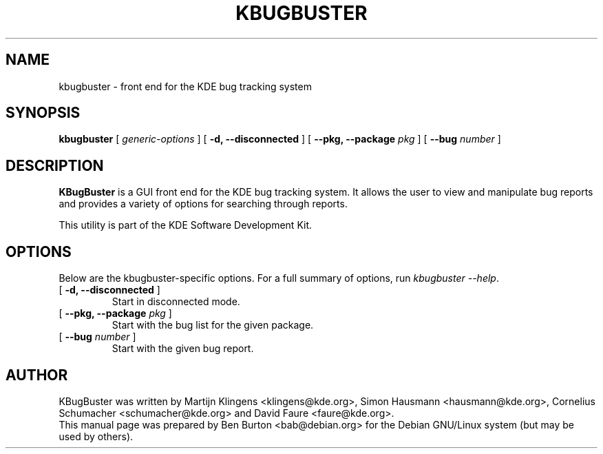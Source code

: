 .\"                                      Hey, EMACS: -*- nroff -*-
.\" First parameter, NAME, should be all caps
.\" Second parameter, SECTION, should be 1-8, maybe w/ subsection
.\" other parameters are allowed: see man(7), man(1)
.TH KBUGBUSTER 1 "January 31, 2004"
.\" Please adjust this date whenever revising the manpage.
.\"
.\" Some roff macros, for reference:
.\" .nh        disable hyphenation
.\" .hy        enable hyphenation
.\" .ad l      left justify
.\" .ad b      justify to both left and right margins
.\" .nf        disable filling
.\" .fi        enable filling
.\" .br        insert line break
.\" .sp <n>    insert n+1 empty lines
.\" for manpage-specific macros, see man(7)
.SH NAME
kbugbuster \- front end for the KDE bug tracking system
.SH SYNOPSIS
.B kbugbuster
.RI "[ " generic-options " ]"
[ \fB\-d, \-\-disconnected\fP ]
[ \fB\-\-pkg, \-\-package\fP \fIpkg\fP ]
[ \fB\-\-bug\fP \fInumber\fP ]
.SH DESCRIPTION
\fBKBugBuster\fP is a GUI front end for the KDE bug tracking system.
It allows the user to view and manipulate bug reports and provides a
variety of options for searching through reports.
.PP
This utility is part of the KDE Software Development Kit.
.SH OPTIONS
Below are the kbugbuster-specific options.
For a full summary of options, run \fIkbugbuster \-\-help\fP.
.TP
[ \fB\-d, \-\-disconnected\fP ]
Start in disconnected mode.
.TP
[ \fB\-\-pkg, \-\-package\fP \fIpkg\fP ]
Start with the bug list for the given package.
.TP
[ \fB\-\-bug\fP \fInumber\fP ]
Start with the given bug report.
.SH AUTHOR
KBugBuster was written by Martijn Klingens <klingens@kde.org>,
Simon Hausmann <hausmann@kde.org>, Cornelius Schumacher <schumacher@kde.org>
and David Faure <faure@kde.org>.
.br
This manual page was prepared by Ben Burton <bab@debian.org>
for the Debian GNU/Linux system (but may be used by others).
